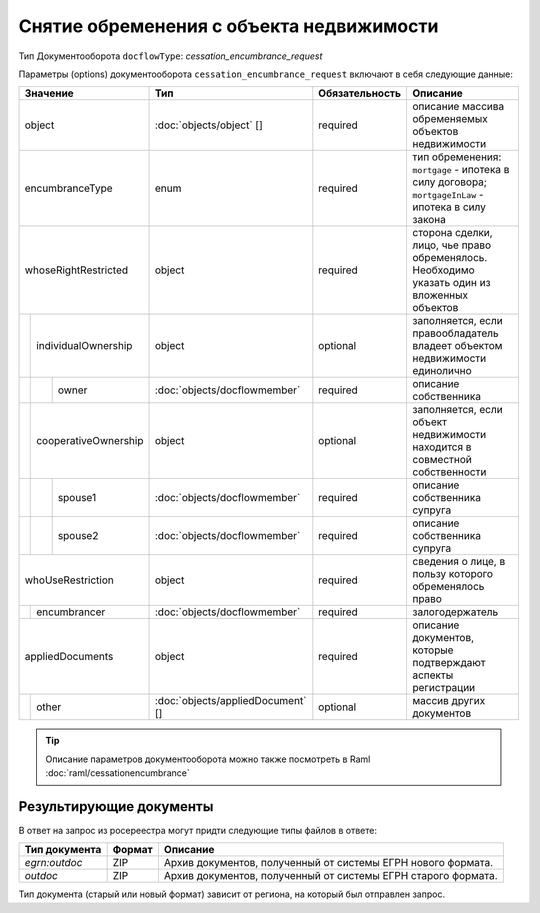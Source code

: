 Снятие обременения с объекта недвижимости
===============
Тип Документооборота ``docflowType``: *cessation_encumbrance_request*
    
Параметры (options) документооборота ``cessation_encumbrance_request`` включают в себя следующие данные:


+------------------------------+---------------------------------+------------------+--------------------------------------------------------------------------------------------------------+
| Значение                     | Тип                             | Обязательность   | Описание                                                                                               |
+==============================+=================================+==================+========================================================================================================+
| object                       |:doc:`objects/object` []         | required         | описание массива обременяемых объектов недвижимости                                                    | 
+------------------------------+---------------------------------+------------------+--------------------------------------------------------------------------------------------------------+
| encumbranceType              | enum                            | required         | тип обременения: ``mortgage`` - ипотека в силу договора; ``mortgageInLaw`` - ипотека в силу закона     | 
+------------------------------+---------------------------------+------------------+--------------------------------------------------------------------------------------------------------+
| whoseRightRestricted         | object                          | required         | сторона сделки, лицо, чье право обременялось. Необходимо указать один из вложенных объектов            | 
+--+---------------------------+---------------------------------+------------------+--------------------------------------------------------------------------------------------------------+
|  |  individualOwnership      | object                          | optional         | заполняется, если правообладатель владеет объектом недвижимости единолично                             | 
+--+--+------------------------+---------------------------------+------------------+--------------------------------------------------------------------------------------------------------+
|  |  |  owner                 |:doc:`objects/docflowmember`     | required         | описание собственника                                                                                  | 
+--+--+------------------------+---------------------------------+------------------+--------------------------------------------------------------------------------------------------------+
|  |  cooperativeOwnership     | object                          | optional         | заполняется, если объект недвижимости находится в совместной собственности                             | 
+--+--+------------------------+---------------------------------+------------------+--------------------------------------------------------------------------------------------------------+
|  |  |  spouse1               |:doc:`objects/docflowmember`     | required         | описание собственника супруга                                                                          | 
+--+--+------------------------+---------------------------------+------------------+--------------------------------------------------------------------------------------------------------+
|  |  |  spouse2               |:doc:`objects/docflowmember`     | required         | описание собственника супруга                                                                          | 
+--+--+------------------------+---------------------------------+------------------+--------------------------------------------------------------------------------------------------------+
| whoUseRestriction            | object                          | required         | сведения о лице, в пользу которого обременялось право                                                  | 
+--+---------------------------+---------------------------------+------------------+--------------------------------------------------------------------------------------------------------+
|  | encumbrancer              | :doc:`objects/docflowmember`    | required         | залогодержатель                                                                                        |
+--+--+------------------------+---------------------------------+------------------+--------------------------------------------------------------------------------------------------------+
|appliedDocuments              | object                          | required         | описание документов, которые подтверждают аспекты регистрации                                          | 
+--+---------------------------+---------------------------------+------------------+--------------------------------------------------------------------------------------------------------+
|  | other                     |:doc:`objects/appliedDocument` []| optional         | массив других документов                                                                               |
+--+---------------------------+---------------------------------+------------------+--------------------------------------------------------------------------------------------------------+

.. tip::
    Описание параметров документооборота можно также посмотреть в Raml  :doc:`raml/cessationencumbrance`


*************
Результирующие документы
*************

В ответ на запрос из росереестра могут придти следующие типы файлов в ответе:


+------------------------------+--------+--------------------------------------------------------------------------------------------------------------------------+
| Тип документа                | Формат | Описание                                                                                                                 |
+==============================+========+==========================================================================================================================+
| `egrn:outdoc`                | ZIP    | Архив документов, полученный от системы ЕГРН нового формата.                                                             |
+------------------------------+--------+--------------------------------------------------------------------------------------------------------------------------+
| `outdoc`                     | ZIP    | Архив документов, полученный от системы ЕГРН старого формата.                                                            |
+------------------------------+--------+--------------------------------------------------------------------------------------------------------------------------+

Тип документа (старый или новый формат) зависит от региона, на который был отправлен запрос.



